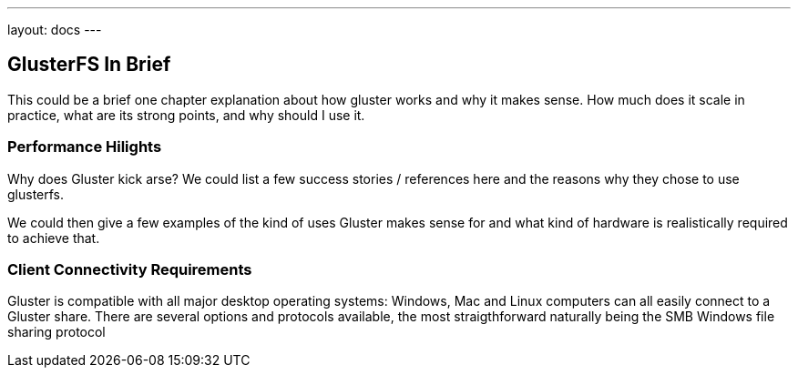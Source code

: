 ---
layout: docs
---

== GlusterFS In Brief

This could be a brief one chapter explanation about how gluster works and
why it makes sense. How much does it scale in practice, what are its
strong points, and why should I use it.

=== Performance Hilights

Why does Gluster kick arse? We could list a few success stories /
references here and the reasons why they chose to use glusterfs.

We could then give a few examples of the kind of uses Gluster makes
sense for and what kind of hardware is realistically required to
achieve that.

=== Client Connectivity Requirements 

Gluster is compatible with all major desktop operating systems: Windows, Mac and Linux computers can all easily connect to a Gluster share. There are several options and protocols available, the most straigthforward naturally being the SMB Windows file sharing protocol
